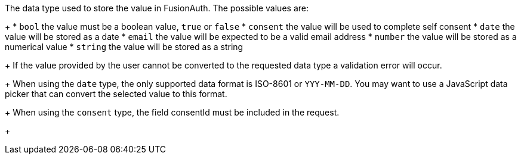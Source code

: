The data type used to store the value in FusionAuth. The possible values are:
+
 * `bool` the value must be a boolean value, `true` or `false`
 * `consent` the value will be used to complete self consent
 * `date` the value will be stored as a date
 * `email` the value will be expected to be a valid email address
 * `number` the value will be stored as a numerical value
 * `string` the value will be stored as a string
+
If the value provided by the user cannot be converted to the requested data type a validation error will occur.
+
When using the `date` type, the only supported data format is ISO-8601 or `YYY-MM-DD`. You may want to use a JavaScript data picker that can convert the selected value to this format.
+
When using the `consent` type, the field [field]#consentId# must be included in the request.
+

ifdef::form_field_request[]
Defaults can change depending on the value of the [field]#key#. The defaults are:
+
* `bool` if key is `user.twoFactorEnabled`
* `date` if key is `user.birthDate`
* `email` if key is `user.email`
* `string` for all other keys
endif::[]